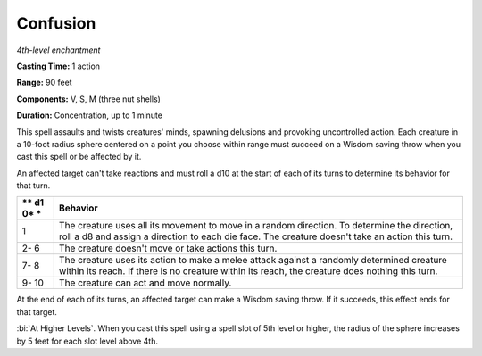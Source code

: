 .. _`Confusion`:

Confusion
---------

*4th-level enchantment*

**Casting Time:** 1 action

**Range:** 90 feet

**Components:** V, S, M (three nut shells)

**Duration:** Concentration, up to 1 minute

This spell assaults and twists creatures' minds, spawning delusions and
provoking uncontrolled action. Each creature in a 10-foot radius sphere
centered on a point you choose within range must succeed on a Wisdom
saving throw when you cast this spell or be affected by it.

An affected target can't take reactions and must roll a d10 at the start
of each of its turns to determine its behavior for that turn.

+----+-----------------------------------------------------------------------+
| ** | **Behavior**                                                          |
| d1 |                                                                       |
| 0* |                                                                       |
| *  |                                                                       |
+====+=======================================================================+
| 1  | The creature uses all its movement to move in a random direction. To  |
|    | determine the direction, roll a d8 and assign a direction to each die |
|    | face. The creature doesn't take an action this turn.                  |
+----+-----------------------------------------------------------------------+
| 2- | The creature doesn't move or take actions this turn.                  |
| 6  |                                                                       |
+----+-----------------------------------------------------------------------+
| 7- | The creature uses its action to make a melee attack against a         |
| 8  | randomly determined creature within its reach. If there is no         |
|    | creature within its reach, the creature does nothing this turn.       |
+----+-----------------------------------------------------------------------+
| 9- | The creature can act and move normally.                               |
| 10 |                                                                       |
+----+-----------------------------------------------------------------------+

At the end of each of its turns, an affected target can make a Wisdom
saving throw. If it succeeds, this effect ends for that target.

:bi:`At Higher Levels`. When you cast this spell using a spell slot of
5th level or higher, the radius of the sphere increases by 5 feet for
each slot level above 4th.

